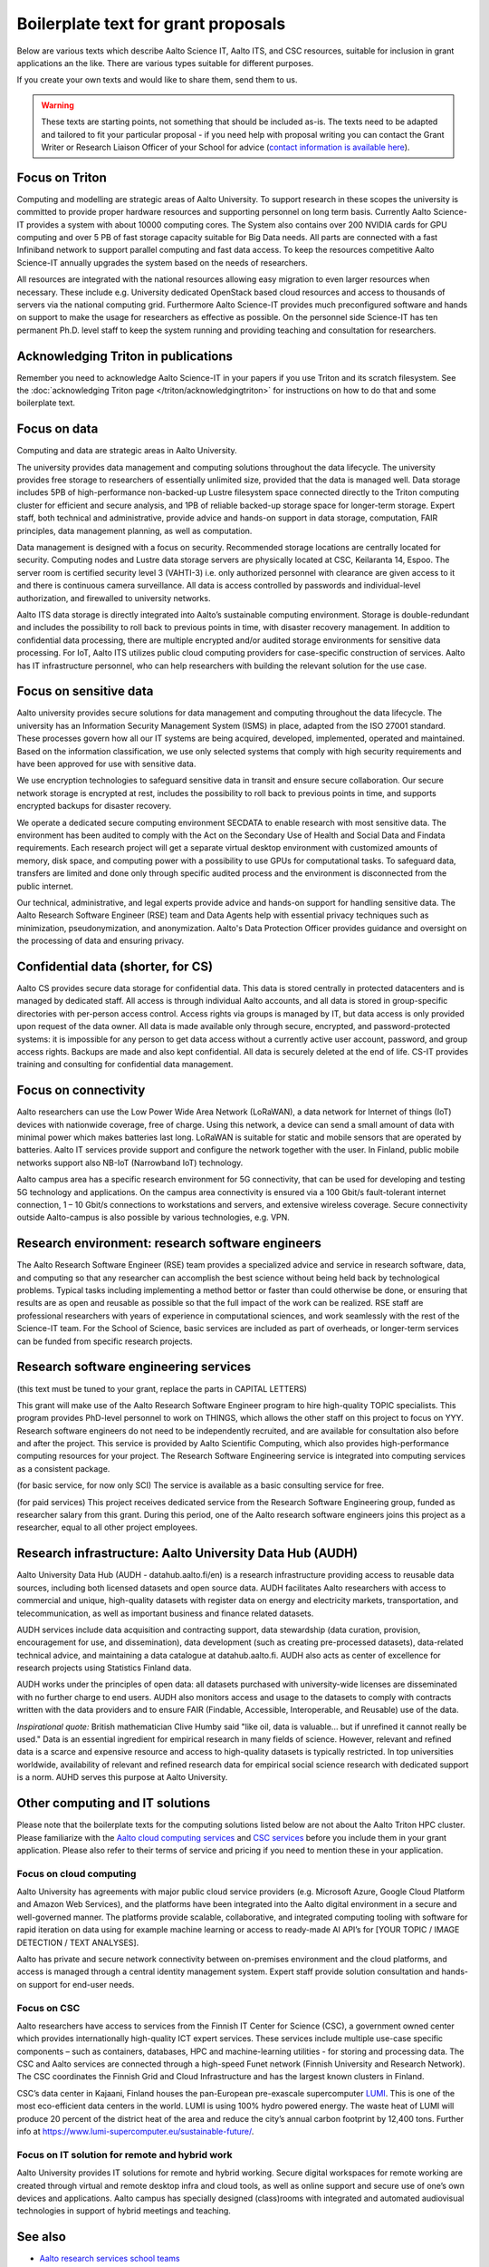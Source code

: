 Boilerplate text for grant proposals
====================================

Below are various texts which describe Aalto Science IT, Aalto ITS, and CSC resources, suitable for
inclusion in grant applications an the like.  There are various types
suitable for different purposes.

If you create your own texts and would like to share them, send them
to us.

.. warning::

   These texts are starting points, not something that should be
   included as-is. The texts need to be adapted and tailored to fit
   your particular proposal - if you need help with proposal writing
   you can contact the Grant Writer or Research Liaison Officer of
   your School for advice (`contact information is available here
   <https://www.aalto.fi/en/services/research-and-innovation-services#3-school-teams-helping-researchers>`__).



Focus on Triton
---------------

Computing and modelling are strategic areas of Aalto University. To
support research in these scopes the university is committed to
provide proper hardware resources and supporting personnel on long
term basis. Currently Aalto Science-IT provides a system with about 10000 computing
cores. The System also contains over 200 NVIDIA cards for
GPU computing and over 5 PB of fast storage capacity suitable for Big
Data needs. All parts are connected with a fast Infiniband network to
support parallel computing and fast data access. To keep the resources
competitive Aalto Science-IT annually upgrades the system based on the needs of
researchers.

All resources are integrated with the national resources allowing easy
migration to even larger resources when necessary. These include
e.g. University dedicated OpenStack based cloud resources and access
to thousands of servers via the national computing grid. Furthermore
Aalto Science-IT provides much preconfigured software and hands on support to make
the usage for researchers as effective as possible. On the personnel
side Science-IT has ten permanent Ph.D. level staff to keep the system
running and providing teaching and consultation for researchers.


Acknowledging Triton in publications
------------------------------------


Remember you need to acknowledge Aalto Science-IT in your papers if you 
use Triton and its scratch filesystem.  See the
:doc:`acknowledging Triton page </triton/acknowledgingtriton>` for
instructions on how to do that and some boilerplate text.



Focus on data
-------------


Computing and data are strategic areas in Aalto University.

The university provides data management and computing solutions
throughout the data lifecycle.  The university provides free storage
to researchers of essentially unlimited size, provided that the data
is managed well.  Data storage includes 5PB of high-performance 
non-backed-up Lustre filesystem space connected directly to the Triton computing 
cluster for efficient and secure analysis, and 1PB of reliable backed-up 
storage space for longer-term storage. Expert staff, both technical and 
administrative, provide advice and hands-on support in data storage,
computation, FAIR principles, data management planning, as well as
computation.

Data management is designed with a focus on security.  Recommended
storage locations are centrally located for security.  Computing nodes 
and Lustre data storage servers are physically located at CSC, Keilaranta 
14, Espoo. The server room is certified security level 3 (VAHTI-3) i.e. 
only authorized personnel with clearance are given access to it and there 
is continuous camera surveillance. All data is access controlled by passwords 
and individual-level authorization, and firewalled to university networks.

Aalto ITS data storage is directly integrated into Aalto’s sustainable 
computing environment. Storage is double-redundant and includes the possibility 
to roll back to previous points in time, with disaster recovery management. 
In addition to confidential data processing, there are multiple encrypted and/or 
audited storage environments for sensitive data processing. For IoT, Aalto ITS 
utilizes public cloud computing providers for case-specific construction of services. 
Aalto has IT infrastructure personnel, who can help researchers with building the relevant 
solution for the use case.  


Focus on sensitive data
-----------------------

Aalto university provides secure solutions for data management and computing throughout the data lifecycle. The university has an Information Security Management System (ISMS) in place, adapted from the ISO 27001 standard. These processes govern how all our IT systems are being acquired, developed, implemented, operated and maintained. Based on the information classification, we use only selected systems that comply with high security requirements and have been approved for use with sensitive data. 

We use encryption technologies to safeguard sensitive data in transit and ensure secure collaboration. Our secure network storage is encrypted at rest, includes the possibility to roll back to previous points in time, and supports encrypted backups for disaster recovery. 

We operate a dedicated secure computing environment SECDATA to enable research with most sensitive data. The environment has been audited to comply with the Act on the Secondary Use of Health and Social Data and Findata requirements. Each research project will get a separate virtual desktop environment with customized amounts of memory, disk space, and computing power with a possibility to use GPUs for computational tasks. To safeguard data, transfers are limited and done only through specific audited process and the environment is disconnected from the public internet. 

Our technical, administrative, and legal experts provide advice and hands-on support for handling sensitive data. The Aalto Research Software Engineer (RSE) team and Data Agents help with essential privacy techniques such as minimization, pseudonymization, and anonymization. Aalto's Data Protection Officer provides guidance and oversight on the processing of data and ensuring privacy. 

Confidential data (shorter, for CS)
-----------------------------------

Aalto CS provides secure data storage for confidential data. This data
is stored centrally in protected datacenters and is managed by dedicated
staff. All access is through individual Aalto accounts, and all data is
stored in group-specific directories with per-person access control.
Access rights via groups is managed by IT, but data access is only
provided upon request of the data owner. All data is made available only
through secure, encrypted, and password-protected systems: it is
impossible for any person to get data access without a currently active
user account, password, and group access rights. Backups are made and
also kept confidential. All data is securely deleted at the end of life.
CS-IT provides training and consulting for confidential data management.




Focus on connectivity  
---------------------


Aalto researchers can use the Low Power Wide Area Network (LoRaWAN), a data network for Internet of things (IoT) devices with nationwide coverage, free of charge. Using this network, a device can send a small amount of data with minimal power which makes batteries last long. LoRaWAN is suitable for static and mobile sensors that are operated by batteries. Aalto IT services provide support and configure the network together with the user. In Finland, public mobile networks support also NB-IoT (Narrowband IoT) technology. 

Aalto campus area has a specific research environment for 5G connectivity, that can be used for developing and testing 5G technology and applications.  
On the campus area connectivity is ensured via a 100 Gbit/s fault-tolerant internet connection, 1 – 10 Gbit/s connections to workstations and servers, and extensive wireless coverage. Secure connectivity outside Aalto-campus is also possible by various technologies, e.g. VPN.  


Research environment: research software engineers
-------------------------------------------------

The Aalto Research Software Engineer (RSE) team provides a specialized
advice and service in research software, data, and computing so that
any researcher can accomplish the best science without being held back
by technological problems.  Typical tasks including implementing a
method bettor or faster than could otherwise be done, or ensuring that
results are as open and reusable as possible so that the full impact
of the work can be realized.  RSE staff are professional researchers
with years of experience in computational sciences, and work
seamlessly with the rest of the Science-IT team.  For the School of
Science, basic services are included as part of overheads, or
longer-term services can be funded from specific research projects.



Research software engineering services
--------------------------------------

.. seealso::

   :doc:`/rse/grant-applicants`

(this text must be tuned to your grant, replace the parts in CAPITAL LETTERS)

This grant will make use of the Aalto Research Software Engineer
program to hire high-quality TOPIC specialists.  This program provides
PhD-level personnel to work on THINGS, which allows the other staff
on this project to focus on YYY.  Research software engineers do not need to be
independently recruited, and are available for consultation also before and
after the project.  This service is provided by Aalto Scientific
Computing, which also provides high-performance computing resources for your project.
The Research Software Engineering service is integrated into computing
services as a consistent package.

(for basic service, for now only SCI) The service is available as a
basic consulting service for free.

(for paid services) This project receives dedicated service from the
Research Software Engineering group, funded as researcher salary from
this grant.  During this period, one of the Aalto research software engineers joins this
project as a researcher, equal to all other project employees.



Research infrastructure: Aalto University Data Hub (AUDH)
---------------------------------------------------------

Aalto University Data Hub (AUDH - datahub.aalto.fi/en) is a research
infrastructure providing access to reusable data sources, including
both licensed datasets and open source data. AUDH facilitates Aalto
researchers with access to commercial and unique, high-quality
datasets with register data on energy and electricity markets,
transportation, and telecommunication, as well as important business
and finance related datasets.

AUDH services include data acquisition and contracting support, data
stewardship (data curation, provision, encouragement for use, and
dissemination), data development (such as creating pre-processed
datasets), data-related technical advice, and maintaining a data
catalogue at datahub.aalto.fi. AUDH also acts as center of excellence
for research projects using Statistics Finland data.

AUDH works under the principles of open data: all datasets purchased
with university-wide licenses are disseminated with no further charge
to end users. AUDH also monitors access and usage to the datasets to
comply with contracts written with the data providers and to ensure
FAIR (Findable, Accessible, Interoperable, and Reusable) use of the
data.

*Inspirational quote:* British mathematician Clive Humby said "like
oil, data is valuable... but if unrefined it cannot really be used."
Data is an essential ingredient for empirical research in many fields
of science. However, relevant and refined data is a scarce and
expensive resource and access to high-quality datasets is typically
restricted. In top universities worldwide, availability of relevant
and refined research data for empirical social science research with
dedicated support is a norm. AUHD serves this purpose at Aalto
University.



Other computing and IT solutions
--------------------------------

Please note that the boilerplate texts for the computing solutions listed below are not 
about the Aalto Triton HPC cluster. Please familiarize with the `Aalto cloud computing services <https://www.aalto.fi/en/services/cloud-computing>`__ and `CSC services <https://research.csc.fi/service-catalog>`__ before you include them in your grant application. Please also refer to their terms
of service and pricing if you need to mention these in your  application.


Focus on cloud computing  
~~~~~~~~~~~~~~~~~~~~~~~~

Aalto University has agreements with major public cloud service providers (e.g. Microsoft Azure, Google Cloud Platform and Amazon Web Services), and the platforms have been integrated into the Aalto digital environment in a secure and well-governed manner. The platforms provide scalable, collaborative, and integrated computing tooling with software for rapid iteration on data using for example machine learning or access to ready-made AI API’s for [YOUR TOPIC / IMAGE DETECTION / TEXT ANALYSES].

Aalto has private and secure network connectivity between on-premises environment and the cloud platforms, and access is managed through a central identity management system. Expert staff provide solution consultation and hands-on support for end-user needs.


Focus on CSC 
~~~~~~~~~~~~

Aalto researchers have access to services from the Finnish IT Center for Science (CSC), a government owned center which provides internationally high-quality ICT expert services. These services include multiple use-case specific components – such as containers, databases, HPC and machine-learning utilities - for storing and processing data. The CSC and Aalto services are connected through a high-speed Funet network (Finnish University and Research Network). The CSC coordinates the Finnish Grid and Cloud Infrastructure and has the largest known clusters in Finland.   

CSC’s data center in Kajaani, Finland houses the pan-European pre-exascale supercomputer `LUMI <https://www.lumi-supercomputer.eu/>`__. This is one of the most eco-efficient data centers in the world. LUMI is using 100% hydro powered energy. The waste heat of LUMI will produce 20 percent of the district heat of the area and reduce the city’s annual carbon footprint by 12,400 tons. Further info at https://www.lumi-supercomputer.eu/sustainable-future/.  


Focus on IT solution for remote and hybrid work  
~~~~~~~~~~~~~~~~~~~~~~~~~~~~~~~~~~~~~~~~~~~~~~~

Aalto University provides IT solutions for remote and hybrid working. Secure digital workspaces for remote working are created through virtual and remote desktop infra and cloud tools, as well as online support and secure use of one’s own devices and applications. Aalto campus has specially designed (class)rooms with integrated and automated audiovisual technologies in support of hybrid meetings and teaching. 


See also
--------

* `Aalto research services school teams
  <https://www.aalto.fi/en/services/research-and-innovation-services#3-school-teams-helping-researchers>`__
